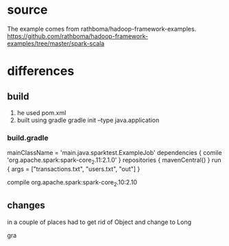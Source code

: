 # -*- mode: org -*-
#+STARTUP: indent hidestars showall

* source
The example comes from rathboma/hadoop-framework-examples.
https://github.com/rathboma/hadoop-framework-examples/tree/master/spark-scala
* differences
** build
1. he used pom.xml
2. built using gradle
   gradle init --type java.application
*** build.gradle
mainClassName = 'main.java.sparktest.ExampleJob'
dependencies {
  comile 'org.apache.spark:spark-core_2.11:2.1.0'
}
repositories {
  mavenCentral()
}
run {
  args = ["transactions.txt", "users.txt", "out"]
}

compile org.apache.spark:spark-core_2.10:2.10
** changes
in a couple of places had to get rid of Object and change to Long

gra
